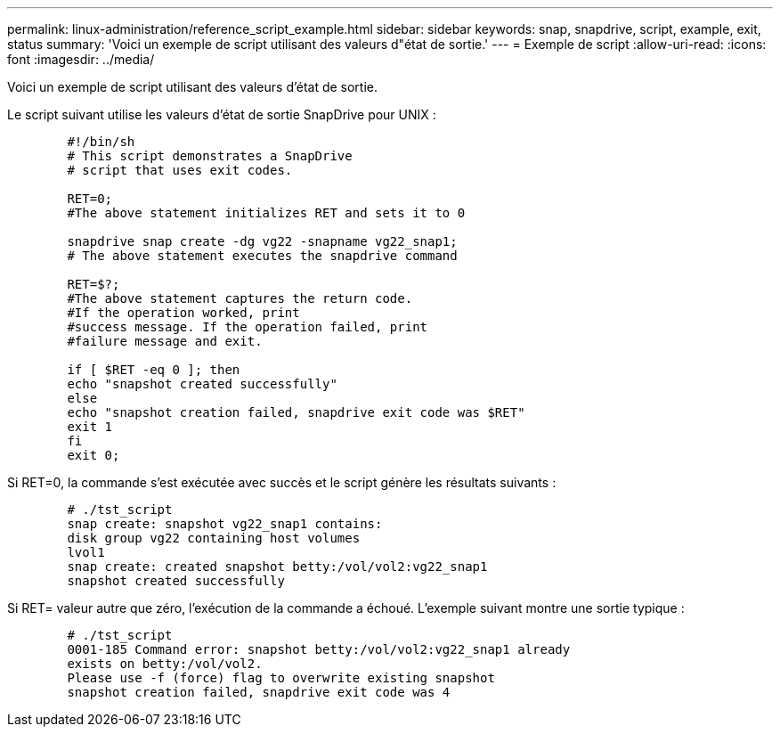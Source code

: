 ---
permalink: linux-administration/reference_script_example.html 
sidebar: sidebar 
keywords: snap, snapdrive, script, example, exit, status 
summary: 'Voici un exemple de script utilisant des valeurs d"état de sortie.' 
---
= Exemple de script
:allow-uri-read: 
:icons: font
:imagesdir: ../media/


[role="lead"]
Voici un exemple de script utilisant des valeurs d'état de sortie.

Le script suivant utilise les valeurs d'état de sortie SnapDrive pour UNIX :

[listing]
----

	#!/bin/sh
	# This script demonstrates a SnapDrive
	# script that uses exit codes.

	RET=0;
	#The above statement initializes RET and sets it to 0

	snapdrive snap create -dg vg22 -snapname vg22_snap1;
	# The above statement executes the snapdrive command

	RET=$?;
	#The above statement captures the return code.
	#If the operation worked, print
	#success message. If the operation failed, print
	#failure message and exit.

	if [ $RET -eq 0 ]; then
	echo "snapshot created successfully"
	else
	echo "snapshot creation failed, snapdrive exit code was $RET"
	exit 1
	fi
	exit 0;
----
Si RET=0, la commande s'est exécutée avec succès et le script génère les résultats suivants :

[listing]
----


	# ./tst_script
	snap create: snapshot vg22_snap1 contains:
	disk group vg22 containing host volumes
	lvol1
	snap create: created snapshot betty:/vol/vol2:vg22_snap1
	snapshot created successfully
----
Si RET= valeur autre que zéro, l'exécution de la commande a échoué. L'exemple suivant montre une sortie typique :

[listing]
----

	# ./tst_script
	0001-185 Command error: snapshot betty:/vol/vol2:vg22_snap1 already
	exists on betty:/vol/vol2.
	Please use -f (force) flag to overwrite existing snapshot
	snapshot creation failed, snapdrive exit code was 4
----